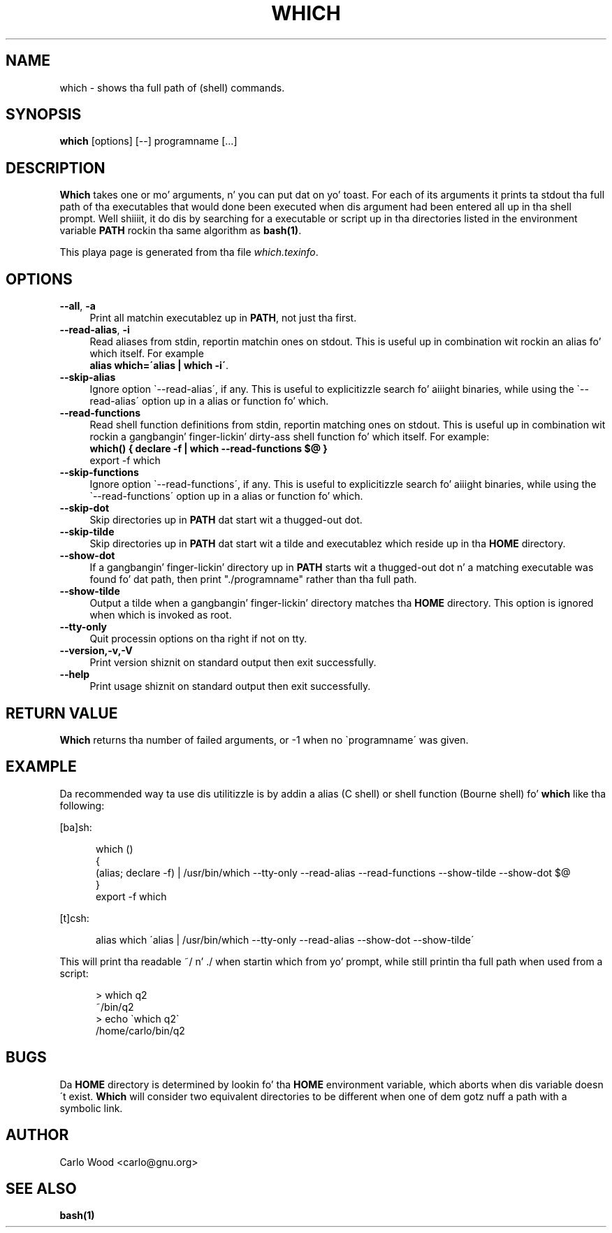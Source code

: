 .TH WHICH 1
.rn RS Rs
.de RS
.na
.nf
.Rs
..
.rn RE Re
.de RE
.Re
.fi
.ad
..
.de Sx
.PP
.ne \\$1
.RS
..
.de Ex
.RE
.PP
..
.na
.SH NAME
which \- shows tha full path of (shell) commands.
.SH SYNOPSIS
.B which
[options] [\-\-] programname [...]
.SH DESCRIPTION
\fBWhich\fR takes one or mo' arguments, n' you can put dat on yo' toast. For each of its arguments
it prints ta stdout tha full path of tha executables
that would done been executed when dis argument had been
entered all up in tha shell prompt. Well shiiiit, it do dis by searching
for a executable or script up in tha directories listed in
the environment variable \fBPATH\fR rockin tha same algorithm as \fBbash(1)\fR.

This playa page is generated from tha file \fIwhich.texinfo\fR.
.SH OPTIONS

.TP 4
.B --all\fR, \fB-a\fR
Print all matchin executablez up in \fBPATH\fR, not just tha first.
.TP
.B --read-alias\fR, \fB-i\fR
Read aliases from stdin, reportin matchin ones on
stdout. This is useful up in combination wit rockin an
alias fo' which itself. For example
.br
.B 
alias which=\'alias | which -i\'\fR.
.TP
.B --skip-alias\fR
Ignore option \`--read-alias\', if any. This is useful to
explicitizzle search fo' aiiight binaries, while using
the \`--read-alias\' option up in a alias or function fo' which.
.TP
.B --read-functions\fR
Read shell function definitions from stdin, reportin matching
ones on stdout. This is useful up in combination wit rockin a gangbangin' finger-lickin' dirty-ass shell
function fo' which itself.  For example:
.br
.B 
which() { declare -f | which --read-functions $@ }
.br
export -f which\fR
.TP
.B --skip-functions\fR
Ignore option \`--read-functions\', if any. This is useful to
explicitizzle search fo' aiiight binaries, while using
the \`--read-functions\' option up in a alias or function fo' which.
.TP
.B --skip-dot\fR
Skip directories up in \fBPATH\fR dat start wit a thugged-out dot.
.TP
.B --skip-tilde\fR
Skip directories up in \fBPATH\fR dat start wit a tilde and
executablez which reside up in tha \fBHOME\fR directory.
.TP
.B --show-dot\fR
If a gangbangin' finger-lickin' directory up in \fBPATH\fR starts wit a thugged-out dot n' a matching
executable was found fo' dat path, then print
"./programname" rather than tha full path.
.TP
.B --show-tilde\fR
Output a tilde when a gangbangin' finger-lickin' directory matches tha \fBHOME\fR
directory. This option is ignored when which is
invoked as root.
.TP
.B --tty-only\fR
Quit processin options on tha right if not on tty.
.TP
.B --version,-v,-V\fR
Print version shiznit on standard output then exit
successfully.
.TP
.B --help\fR
Print usage shiznit on standard output then exit
successfully.
.SH RETURN VALUE
\fBWhich\fR returns tha number of failed arguments, or -1 when
no \`programname\' was given.
.SH EXAMPLE
Da recommended way ta use dis utilitizzle is by addin a alias (C shell)
or shell function (Bourne shell) fo' \fBwhich\fR like tha following:

[ba]sh:

.in +5
.nf
.na
which ()
{
  (alias; declare -f) | /usr/bin/which --tty-only --read-alias --read-functions --show-tilde --show-dot $@
}
export -f which
.in -5
.ad
.fi

[t]csh:

.in +5
.nf
.na
alias which \'alias | /usr/bin/which --tty-only --read-alias --show-dot --show-tilde\'
.in -5
.ad
.fi

This will print tha readable ~/ n' ./ when startin which
from yo' prompt, while still printin tha full path when
used from a script:

.in +5
.nf
.na
> which q2
~/bin/q2
> echo \`which q2\`
/home/carlo/bin/q2
.in -5
.ad
.fi

.SH BUGS
Da \fBHOME\fR directory is determined by lookin fo' tha \fBHOME\fR
environment variable, which aborts when dis variable
doesn\'t exist.  \fBWhich\fR will consider two equivalent directories
to be different when one of dem gotz nuff a path
with a symbolic link.
.SH AUTHOR
.br
Carlo Wood <carlo@gnu.org>
.SH "SEE ALSO"
\fBbash(1)\fR
